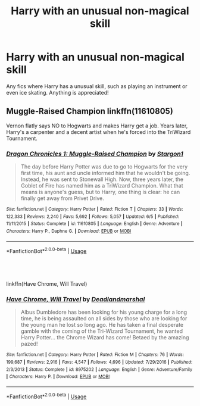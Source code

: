 #+TITLE: Harry with an unusual non-magical skill

* Harry with an unusual non-magical skill
:PROPERTIES:
:Author: Daemon-Blackbrier
:Score: 7
:DateUnix: 1564886720.0
:DateShort: 2019-Aug-04
:FlairText: Request
:END:
Any fics where Harry has a unusual skill, such as playing an instrument or even ice skating. Anything is appreciated!


** Muggle-Raised Champion linkffn(11610805)

Vernon flatly says NO to Hogwarts and makes Harry get a job. Years later, Harry's a carpenter and a decent artist when he's forced into the TriWizard Tournament.
:PROPERTIES:
:Author: streakermaximus
:Score: 6
:DateUnix: 1564888218.0
:DateShort: 2019-Aug-04
:END:

*** [[https://www.fanfiction.net/s/11610805/1/][*/Dragon Chronicles 1: Muggle-Raised Champion/*]] by [[https://www.fanfiction.net/u/5643202/Stargon1][/Stargon1/]]

#+begin_quote
  The day before Harry Potter was due to go to Hogwarts for the very first time, his aunt and uncle informed him that he wouldn't be going. Instead, he was sent to Stonewall High. Now, three years later, the Goblet of Fire has named him as a TriWizard Champion. What that means is anyone's guess, but to Harry, one thing is clear: he can finally get away from Privet Drive.
#+end_quote

^{/Site/:} ^{fanfiction.net} ^{*|*} ^{/Category/:} ^{Harry} ^{Potter} ^{*|*} ^{/Rated/:} ^{Fiction} ^{T} ^{*|*} ^{/Chapters/:} ^{33} ^{*|*} ^{/Words/:} ^{122,333} ^{*|*} ^{/Reviews/:} ^{2,240} ^{*|*} ^{/Favs/:} ^{5,692} ^{*|*} ^{/Follows/:} ^{5,057} ^{*|*} ^{/Updated/:} ^{6/5} ^{*|*} ^{/Published/:} ^{11/11/2015} ^{*|*} ^{/Status/:} ^{Complete} ^{*|*} ^{/id/:} ^{11610805} ^{*|*} ^{/Language/:} ^{English} ^{*|*} ^{/Genre/:} ^{Adventure} ^{*|*} ^{/Characters/:} ^{Harry} ^{P.,} ^{Daphne} ^{G.} ^{*|*} ^{/Download/:} ^{[[http://www.ff2ebook.com/old/ffn-bot/index.php?id=11610805&source=ff&filetype=epub][EPUB]]} ^{or} ^{[[http://www.ff2ebook.com/old/ffn-bot/index.php?id=11610805&source=ff&filetype=mobi][MOBI]]}

--------------

*FanfictionBot*^{2.0.0-beta} | [[https://github.com/tusing/reddit-ffn-bot/wiki/Usage][Usage]]
:PROPERTIES:
:Author: FanfictionBot
:Score: 1
:DateUnix: 1564888223.0
:DateShort: 2019-Aug-04
:END:


** ​

linkffn(Have Chrome, Will Travel)
:PROPERTIES:
:Score: 1
:DateUnix: 1564961305.0
:DateShort: 2019-Aug-05
:END:

*** [[https://www.fanfiction.net/s/8975202/1/][*/Have Chrome, Will Travel/*]] by [[https://www.fanfiction.net/u/3868178/Deadlandmarshal][/Deadlandmarshal/]]

#+begin_quote
  Albus Dumbledore has been looking for his young charge for a long time, he is being assaulted on all sides by those who are looking for the young man he lost so long ago. He has taken a final desperate gamble with the coming of the Tri-Wizard Tournament, he wanted Harry Potter... the Chrome Wizard has come! Betaed by the amazing pazed!
#+end_quote

^{/Site/:} ^{fanfiction.net} ^{*|*} ^{/Category/:} ^{Harry} ^{Potter} ^{*|*} ^{/Rated/:} ^{Fiction} ^{M} ^{*|*} ^{/Chapters/:} ^{76} ^{*|*} ^{/Words/:} ^{199,687} ^{*|*} ^{/Reviews/:} ^{2,916} ^{*|*} ^{/Favs/:} ^{4,547} ^{*|*} ^{/Follows/:} ^{4,696} ^{*|*} ^{/Updated/:} ^{7/29/2016} ^{*|*} ^{/Published/:} ^{2/3/2013} ^{*|*} ^{/Status/:} ^{Complete} ^{*|*} ^{/id/:} ^{8975202} ^{*|*} ^{/Language/:} ^{English} ^{*|*} ^{/Genre/:} ^{Adventure/Family} ^{*|*} ^{/Characters/:} ^{Harry} ^{P.} ^{*|*} ^{/Download/:} ^{[[http://www.ff2ebook.com/old/ffn-bot/index.php?id=8975202&source=ff&filetype=epub][EPUB]]} ^{or} ^{[[http://www.ff2ebook.com/old/ffn-bot/index.php?id=8975202&source=ff&filetype=mobi][MOBI]]}

--------------

*FanfictionBot*^{2.0.0-beta} | [[https://github.com/tusing/reddit-ffn-bot/wiki/Usage][Usage]]
:PROPERTIES:
:Author: FanfictionBot
:Score: 1
:DateUnix: 1564961343.0
:DateShort: 2019-Aug-05
:END:
